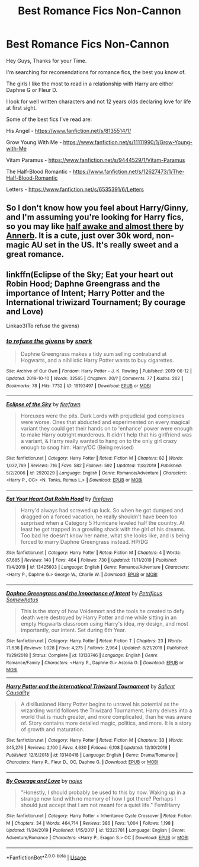 #+TITLE: Best Romance Fics Non-Cannon

* Best Romance Fics Non-Cannon
:PROPERTIES:
:Author: LocoToby
:Score: 5
:DateUnix: 1579027890.0
:DateShort: 2020-Jan-14
:FlairText: Request
:END:
Hey Guys, Thanks for your Time.

I'm searching for recomendations for romance fics, the best you know of.

The girls I like the most to read in a relationship with Harry are either Daphne G or Fleur D.

I look for well written characters and not 12 years olds declaring love for life at first sight.

Some of the best fics I've read are:

His Angel - [[https://www.fanfiction.net/s/8135514/1/]]

Grow Young With Me - [[https://www.fanfiction.net/s/11111990/1/Grow-Young-with-Me]]

Vitam Paramus - [[https://www.fanfiction.net/s/9444529/1/Vitam-Paramus]]

The Half-Blood Romantic - [[https://www.fanfiction.net/s/12627473/1/The-Half-Blood-Romantic]]

Letters - [[https://www.fanfiction.net/s/6535391/6/Letters]]


** So I don't know how you feel about Harry/Ginny, and I'm assuming you're looking for Harry fics, so you may like [[https://archiveofourown.org/works/8941561][half awake and almost there]] by [[https://archiveofourown.org/users/Annerb/pseuds/Annerb][Annerb]]. It is a cute, just over 30k word, non-magic AU set in the US. It's really sweet and a great romance.
:PROPERTIES:
:Author: HelloBeautifulChild
:Score: 3
:DateUnix: 1579031619.0
:DateShort: 2020-Jan-14
:END:


** linkffn(Eclipse of the Sky; Eat your heart out Robin Hood; Daphne Greengrass and the importance of Intent; Harry Potter and the International triwizard Tournament; By courage and Love)

Linkao3(To refuse the givens)
:PROPERTIES:
:Author: nauze18
:Score: 3
:DateUnix: 1579036156.0
:DateShort: 2020-Jan-15
:END:

*** [[https://archiveofourown.org/works/19193497][*/to refuse the givens/*]] by [[https://www.archiveofourown.org/users/snark/pseuds/snark][/snark/]]

#+begin_quote
  Daphne Greengrass makes a tidy sum selling contraband at Hogwarts, and a nihilistic Harry Potter wants to buy cigarettes.
#+end_quote

^{/Site/:} ^{Archive} ^{of} ^{Our} ^{Own} ^{*|*} ^{/Fandom/:} ^{Harry} ^{Potter} ^{-} ^{J.} ^{K.} ^{Rowling} ^{*|*} ^{/Published/:} ^{2019-06-12} ^{*|*} ^{/Updated/:} ^{2019-10-10} ^{*|*} ^{/Words/:} ^{32565} ^{*|*} ^{/Chapters/:} ^{20/?} ^{*|*} ^{/Comments/:} ^{77} ^{*|*} ^{/Kudos/:} ^{262} ^{*|*} ^{/Bookmarks/:} ^{78} ^{*|*} ^{/Hits/:} ^{7732} ^{*|*} ^{/ID/:} ^{19193497} ^{*|*} ^{/Download/:} ^{[[https://archiveofourown.org/downloads/19193497/to%20refuse%20the%20givens.epub?updated_at=1570712199][EPUB]]} ^{or} ^{[[https://archiveofourown.org/downloads/19193497/to%20refuse%20the%20givens.mobi?updated_at=1570712199][MOBI]]}

--------------

[[https://www.fanfiction.net/s/2920229/1/][*/Eclipse of the Sky/*]] by [[https://www.fanfiction.net/u/861757/firefawn][/firefawn/]]

#+begin_quote
  Horcuxes were the pits. Dark Lords with prejudicial god complexes were worse. Ones that abducted and experimented on every magical variant they could get their hands on to 'enhance' power were enough to make Harry outright murderous. It didn't help that his girlfriend was a variant, & Harry really wanted to hang on to the only girl crazy enough to snog him. Harry/OC (Being revised)
#+end_quote

^{/Site/:} ^{fanfiction.net} ^{*|*} ^{/Category/:} ^{Harry} ^{Potter} ^{*|*} ^{/Rated/:} ^{Fiction} ^{M} ^{*|*} ^{/Chapters/:} ^{82} ^{*|*} ^{/Words/:} ^{1,032,789} ^{*|*} ^{/Reviews/:} ^{716} ^{*|*} ^{/Favs/:} ^{582} ^{*|*} ^{/Follows/:} ^{592} ^{*|*} ^{/Updated/:} ^{11/8/2019} ^{*|*} ^{/Published/:} ^{5/2/2006} ^{*|*} ^{/id/:} ^{2920229} ^{*|*} ^{/Language/:} ^{English} ^{*|*} ^{/Genre/:} ^{Romance/Adventure} ^{*|*} ^{/Characters/:} ^{<Harry} ^{P.,} ^{OC>} ^{<N.} ^{Tonks,} ^{Remus} ^{L.>} ^{*|*} ^{/Download/:} ^{[[http://www.ff2ebook.com/old/ffn-bot/index.php?id=2920229&source=ff&filetype=epub][EPUB]]} ^{or} ^{[[http://www.ff2ebook.com/old/ffn-bot/index.php?id=2920229&source=ff&filetype=mobi][MOBI]]}

--------------

[[https://www.fanfiction.net/s/13425603/1/][*/Eat Your Heart Out Robin Hood/*]] by [[https://www.fanfiction.net/u/861757/firefawn][/firefawn/]]

#+begin_quote
  Harry'd always had screwed up luck. So when he got dumped and dragged on a forced vacation, he really shouldn't have been too surprised when a Category 5 Hurricane leveled half the country. At least he got trapped in a growling shack with the girl of his dreams. Too bad he doesn't know her name, what she looks like, and is being forced to marry Daphne Greengrass instead. HP/DG
#+end_quote

^{/Site/:} ^{fanfiction.net} ^{*|*} ^{/Category/:} ^{Harry} ^{Potter} ^{*|*} ^{/Rated/:} ^{Fiction} ^{M} ^{*|*} ^{/Chapters/:} ^{4} ^{*|*} ^{/Words/:} ^{67,685} ^{*|*} ^{/Reviews/:} ^{140} ^{*|*} ^{/Favs/:} ^{464} ^{*|*} ^{/Follows/:} ^{730} ^{*|*} ^{/Updated/:} ^{11/11/2019} ^{*|*} ^{/Published/:} ^{11/4/2019} ^{*|*} ^{/id/:} ^{13425603} ^{*|*} ^{/Language/:} ^{English} ^{*|*} ^{/Genre/:} ^{Romance/Adventure} ^{*|*} ^{/Characters/:} ^{<Harry} ^{P.,} ^{Daphne} ^{G.>} ^{George} ^{W.,} ^{Charlie} ^{W.} ^{*|*} ^{/Download/:} ^{[[http://www.ff2ebook.com/old/ffn-bot/index.php?id=13425603&source=ff&filetype=epub][EPUB]]} ^{or} ^{[[http://www.ff2ebook.com/old/ffn-bot/index.php?id=13425603&source=ff&filetype=mobi][MOBI]]}

--------------

[[https://www.fanfiction.net/s/13133746/1/][*/Daphne Greengrass and the Importance of Intent/*]] by [[https://www.fanfiction.net/u/11491751/Petrificus-Somewhatus][/Petrificus Somewhatus/]]

#+begin_quote
  This is the story of how Voldemort and the tools he created to defy death were destroyed by Harry Potter and me while sitting in an empty Hogwarts classroom using Harry's idea, my design, and most importantly, our intent. Set during 6th Year.
#+end_quote

^{/Site/:} ^{fanfiction.net} ^{*|*} ^{/Category/:} ^{Harry} ^{Potter} ^{*|*} ^{/Rated/:} ^{Fiction} ^{T} ^{*|*} ^{/Chapters/:} ^{23} ^{*|*} ^{/Words/:} ^{71,638} ^{*|*} ^{/Reviews/:} ^{1,028} ^{*|*} ^{/Favs/:} ^{4,275} ^{*|*} ^{/Follows/:} ^{2,964} ^{*|*} ^{/Updated/:} ^{8/21/2019} ^{*|*} ^{/Published/:} ^{11/29/2018} ^{*|*} ^{/Status/:} ^{Complete} ^{*|*} ^{/id/:} ^{13133746} ^{*|*} ^{/Language/:} ^{English} ^{*|*} ^{/Genre/:} ^{Romance/Family} ^{*|*} ^{/Characters/:} ^{<Harry} ^{P.,} ^{Daphne} ^{G.>} ^{Astoria} ^{G.} ^{*|*} ^{/Download/:} ^{[[http://www.ff2ebook.com/old/ffn-bot/index.php?id=13133746&source=ff&filetype=epub][EPUB]]} ^{or} ^{[[http://www.ff2ebook.com/old/ffn-bot/index.php?id=13133746&source=ff&filetype=mobi][MOBI]]}

--------------

[[https://www.fanfiction.net/s/13140418/1/][*/Harry Potter and the International Triwizard Tournament/*]] by [[https://www.fanfiction.net/u/8729603/Salient-Causality][/Salient Causality/]]

#+begin_quote
  A disillusioned Harry Potter begins to unravel his potential as the wizarding world follows the Triwizard Tournament. Harry delves into a world that is much greater, and more complicated, than he was aware of. Story contains more detailed magic, politics, and more. It is a story of growth and maturation.
#+end_quote

^{/Site/:} ^{fanfiction.net} ^{*|*} ^{/Category/:} ^{Harry} ^{Potter} ^{*|*} ^{/Rated/:} ^{Fiction} ^{M} ^{*|*} ^{/Chapters/:} ^{33} ^{*|*} ^{/Words/:} ^{345,276} ^{*|*} ^{/Reviews/:} ^{2,100} ^{*|*} ^{/Favs/:} ^{4,630} ^{*|*} ^{/Follows/:} ^{6,108} ^{*|*} ^{/Updated/:} ^{12/30/2019} ^{*|*} ^{/Published/:} ^{12/6/2018} ^{*|*} ^{/id/:} ^{13140418} ^{*|*} ^{/Language/:} ^{English} ^{*|*} ^{/Genre/:} ^{Drama/Romance} ^{*|*} ^{/Characters/:} ^{Harry} ^{P.,} ^{Fleur} ^{D.,} ^{OC,} ^{Daphne} ^{G.} ^{*|*} ^{/Download/:} ^{[[http://www.ff2ebook.com/old/ffn-bot/index.php?id=13140418&source=ff&filetype=epub][EPUB]]} ^{or} ^{[[http://www.ff2ebook.com/old/ffn-bot/index.php?id=13140418&source=ff&filetype=mobi][MOBI]]}

--------------

[[https://www.fanfiction.net/s/12323781/1/][*/By Courage and Love/*]] by [[https://www.fanfiction.net/u/5566267/najex][/najex/]]

#+begin_quote
  "Honestly, I should probably be used to this by now. Waking up in a strange new land with no memory of how I got there? Perhaps I should just accept that I am not meant for a quiet life." Fem!Harry
#+end_quote

^{/Site/:} ^{fanfiction.net} ^{*|*} ^{/Category/:} ^{Harry} ^{Potter} ^{+} ^{Inheritance} ^{Cycle} ^{Crossover} ^{*|*} ^{/Rated/:} ^{Fiction} ^{M} ^{*|*} ^{/Chapters/:} ^{34} ^{*|*} ^{/Words/:} ^{464,714} ^{*|*} ^{/Reviews/:} ^{386} ^{*|*} ^{/Favs/:} ^{1,004} ^{*|*} ^{/Follows/:} ^{1,198} ^{*|*} ^{/Updated/:} ^{11/24/2019} ^{*|*} ^{/Published/:} ^{1/15/2017} ^{*|*} ^{/id/:} ^{12323781} ^{*|*} ^{/Language/:} ^{English} ^{*|*} ^{/Genre/:} ^{Adventure/Romance} ^{*|*} ^{/Characters/:} ^{<Harry} ^{P.,} ^{Eragon} ^{S.>} ^{OC} ^{*|*} ^{/Download/:} ^{[[http://www.ff2ebook.com/old/ffn-bot/index.php?id=12323781&source=ff&filetype=epub][EPUB]]} ^{or} ^{[[http://www.ff2ebook.com/old/ffn-bot/index.php?id=12323781&source=ff&filetype=mobi][MOBI]]}

--------------

*FanfictionBot*^{2.0.0-beta} | [[https://github.com/tusing/reddit-ffn-bot/wiki/Usage][Usage]]
:PROPERTIES:
:Author: FanfictionBot
:Score: 1
:DateUnix: 1579036261.0
:DateShort: 2020-Jan-15
:END:

